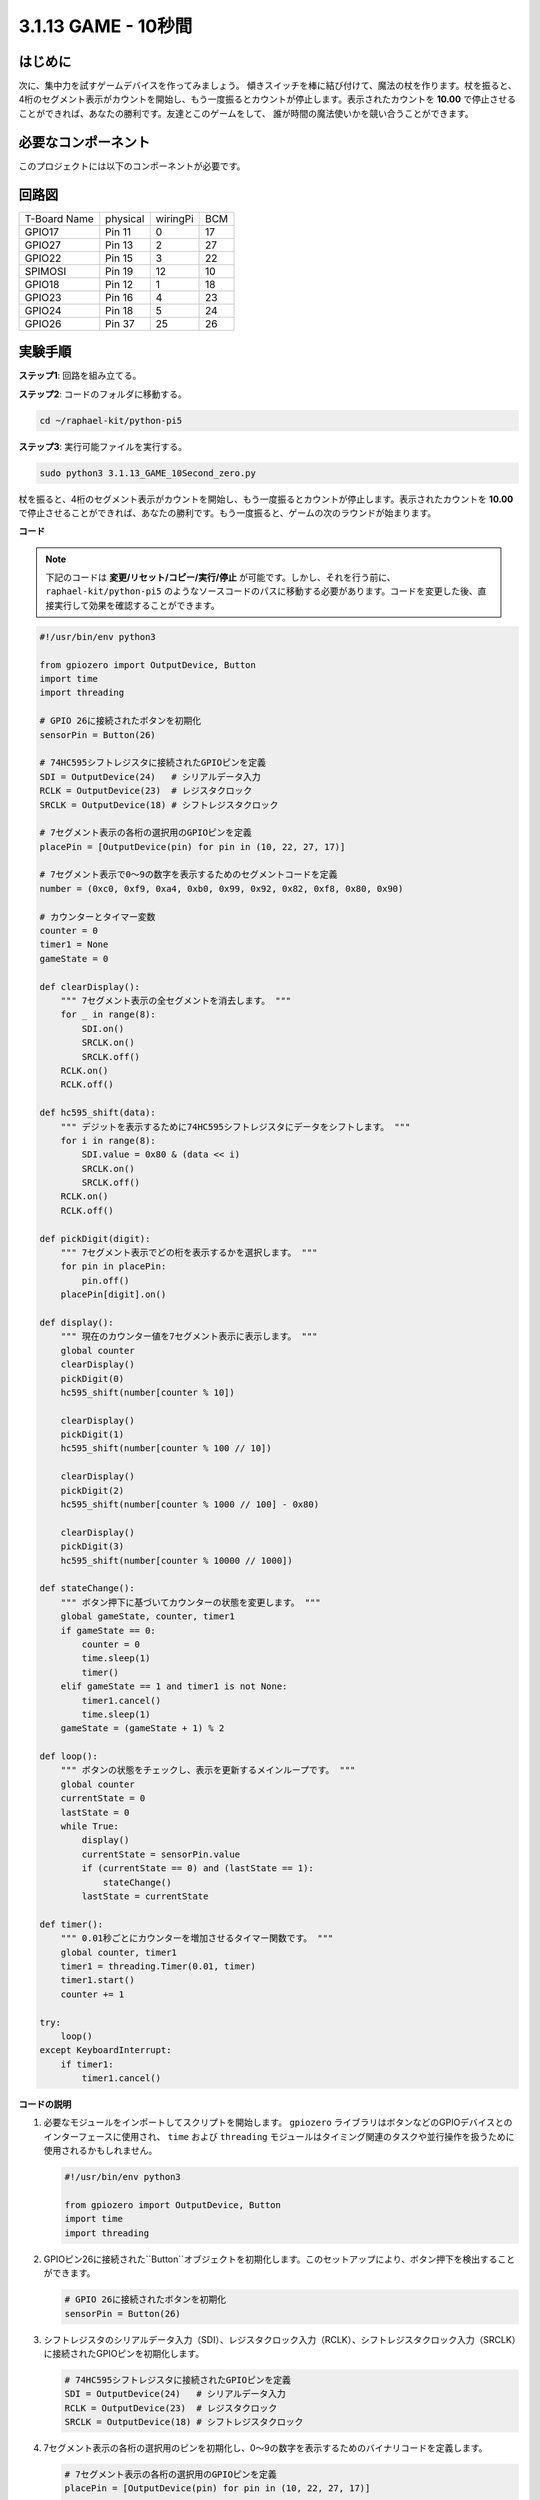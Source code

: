 .. _py_pi5_10s:

3.1.13 GAME - 10秒間
~~~~~~~~~~~~~~~~~~~~~~~~~

はじめに
-------------------

次に、集中力を試すゲームデバイスを作ってみましょう。
傾きスイッチを棒に結び付けて、魔法の杖を作ります。杖を振ると、
4桁のセグメント表示がカウントを開始し、もう一度振るとカウントが停止します。表示されたカウントを
**10.00** で停止させることができれば、あなたの勝利です。友達とこのゲームをして、
誰が時間の魔法使いかを競い合うことができます。

必要なコンポーネント
------------------------------

このプロジェクトには以下のコンポーネントが必要です。

.. image:: ../python_pi5/img/4.1.18_game_10_second_list.png
    :width: 800
    :align: center

回路図
------------------------

============ ======== ======== ===
T-Board Name physical wiringPi BCM
GPIO17       Pin 11   0        17
GPIO27       Pin 13   2        27
GPIO22       Pin 15   3        22
SPIMOSI      Pin 19   12       10
GPIO18       Pin 12   1        18
GPIO23       Pin 16   4        23
GPIO24       Pin 18   5        24
GPIO26       Pin 37   25       26
============ ======== ======== ===

.. image:: ../python_pi5/img/4.1.18_game_10_second_schematic.png
   :align: center

実験手順
---------------------------------

**ステップ1**: 回路を組み立てる。

.. image:: ../python_pi5/img/4.1.18_game_10_second_circuit.png

**ステップ2**: コードのフォルダに移動する。

.. raw:: html

   <run></run>

.. code-block::

    cd ~/raphael-kit/python-pi5

**ステップ3**: 実行可能ファイルを実行する。

.. raw:: html

   <run></run>

.. code-block::

    sudo python3 3.1.13_GAME_10Second_zero.py

杖を振ると、4桁のセグメント表示がカウントを開始し、もう一度振るとカウントが停止します。表示されたカウントを **10.00** で停止させることができれば、あなたの勝利です。もう一度振ると、ゲームの次のラウンドが始まります。

**コード**

.. note::
    下記のコードは **変更/リセット/コピー/実行/停止** が可能です。しかし、それを行う前に、 ``raphael-kit/python-pi5`` のようなソースコードのパスに移動する必要があります。コードを変更した後、直接実行して効果を確認することができます。

.. raw:: html

    <run></run>

.. code-block:: python

    #!/usr/bin/env python3

    from gpiozero import OutputDevice, Button
    import time
    import threading

    # GPIO 26に接続されたボタンを初期化
    sensorPin = Button(26)

    # 74HC595シフトレジスタに接続されたGPIOピンを定義
    SDI = OutputDevice(24)   # シリアルデータ入力
    RCLK = OutputDevice(23)  # レジスタクロック
    SRCLK = OutputDevice(18) # シフトレジスタクロック

    # 7セグメント表示の各桁の選択用のGPIOピンを定義
    placePin = [OutputDevice(pin) for pin in (10, 22, 27, 17)]

    # 7セグメント表示で0〜9の数字を表示するためのセグメントコードを定義
    number = (0xc0, 0xf9, 0xa4, 0xb0, 0x99, 0x92, 0x82, 0xf8, 0x80, 0x90)

    # カウンターとタイマー変数
    counter = 0
    timer1 = None
    gameState = 0

    def clearDisplay():
        """ 7セグメント表示の全セグメントを消去します。 """
        for _ in range(8):
            SDI.on()
            SRCLK.on()
            SRCLK.off()
        RCLK.on()
        RCLK.off()

    def hc595_shift(data):
        """ デジットを表示するために74HC595シフトレジスタにデータをシフトします。 """
        for i in range(8):
            SDI.value = 0x80 & (data << i)
            SRCLK.on()
            SRCLK.off()
        RCLK.on()
        RCLK.off()

    def pickDigit(digit):
        """ 7セグメント表示でどの桁を表示するかを選択します。 """
        for pin in placePin:
            pin.off()
        placePin[digit].on()

    def display():
        """ 現在のカウンター値を7セグメント表示に表示します。 """
        global counter
        clearDisplay()
        pickDigit(0)
        hc595_shift(number[counter % 10])

        clearDisplay()
        pickDigit(1)
        hc595_shift(number[counter % 100 // 10])

        clearDisplay()
        pickDigit(2)
        hc595_shift(number[counter % 1000 // 100] - 0x80)

        clearDisplay()
        pickDigit(3)
        hc595_shift(number[counter % 10000 // 1000])

    def stateChange():
        """ ボタン押下に基づいてカウンターの状態を変更します。 """
        global gameState, counter, timer1
        if gameState == 0:
            counter = 0
            time.sleep(1)
            timer()
        elif gameState == 1 and timer1 is not None:
            timer1.cancel()
            time.sleep(1)
        gameState = (gameState + 1) % 2

    def loop():
        """ ボタンの状態をチェックし、表示を更新するメインループです。 """
        global counter
        currentState = 0
        lastState = 0
        while True:
            display()
            currentState = sensorPin.value
            if (currentState == 0) and (lastState == 1):
                stateChange()
            lastState = currentState

    def timer():
        """ 0.01秒ごとにカウンターを増加させるタイマー関数です。 """
        global counter, timer1
        timer1 = threading.Timer(0.01, timer)
        timer1.start()
        counter += 1

    try:
        loop()
    except KeyboardInterrupt:
        if timer1:
            timer1.cancel()

**コードの説明**

#. 必要なモジュールをインポートしてスクリプトを開始します。 ``gpiozero`` ライブラリはボタンなどのGPIOデバイスとのインターフェースに使用され、 ``time`` および ``threading`` モジュールはタイミング関連のタスクや並行操作を扱うために使用されるかもしれません。

   .. code-block:: python

       #!/usr/bin/env python3

       from gpiozero import OutputDevice, Button
       import time
       import threading

#. GPIOピン26に接続された``Button``オブジェクトを初期化します。このセットアップにより、ボタン押下を検出することができます。

   .. code-block:: python

       # GPIO 26に接続されたボタンを初期化
       sensorPin = Button(26)

#. シフトレジスタのシリアルデータ入力（SDI）、レジスタクロック入力（RCLK）、シフトレジスタクロック入力（SRCLK）に接続されたGPIOピンを初期化します。

   .. code-block:: python

       # 74HC595シフトレジスタに接続されたGPIOピンを定義
       SDI = OutputDevice(24)   # シリアルデータ入力
       RCLK = OutputDevice(23)  # レジスタクロック
       SRCLK = OutputDevice(18) # シフトレジスタクロック

#. 7セグメント表示の各桁の選択用のピンを初期化し、0〜9の数字を表示するためのバイナリコードを定義します。

   .. code-block:: python

       # 7セグメント表示の各桁の選択用のGPIOピンを定義
       placePin = [OutputDevice(pin) for pin in (10, 22, 27, 17)]

       # 7セグメント表示で0〜9の数字を表示するためのセグメントコードを定義
       number = (0xc0, 0xf9, 0xa4, 0xb0, 0x99, 0x92, 0x82, 0xf8, 0x80, 0x90)

#. 7セグメント表示を制御するための関数です。 ``clearDisplay`` はすべてのセグメントをオフにし、 ``hc595_shift`` はシフトレジスタにデータをシフトし、 ``pickDigit`` は表示上の特定の桁をアクティブにします。

   .. code-block:: python

       def clearDisplay():
           """ 7セグメント表示の全セグメントを消去します。 """
           for _ in range(8):
               SDI.on()
               SRCLK.on()
               SRCLK.off()
           RCLK.on()
           RCLK.off()

       def hc595_shift(data):
           """ デジットを表示するために74HC595シフトレジスタにデータをシフトします。 """
           for i in range(8):
               SDI.value = 0x80 & (data << i)
               SRCLK.on()
               SRCLK.off()
           RCLK.on()
           RCLK.off()

       def pickDigit(digit):
           """ 7セグメント表示でどの桁を表示するかを選択します。 """
           for pin in placePin:
               pin.off()
           placePin[digit].on()

#. 現在のカウンター値を7セグメント表示に表示する関数です。

   .. code-block:: python

       def display():
           """ 現在のカウンター値を7セグメント表示に表示します。 """
           global counter
           clearDisplay()
           pickDigit(0)
           hc595_shift(number[counter % 10])

           clearDisplay()
           pickDigit(1)
           hc595_shift(number[counter % 100 // 10])

           clearDisplay()
           pickDigit(2)
           hc595_shift(number[counter % 1000 // 100] - 0x80)

           clearDisplay()
           pickDigit(3)
           hc595_shift(number[counter % 10000 // 1000])

#. ボタン押下に基づいてカウンターの状態を変更する関数です。

   .. code-block:: python

       def stateChange():
           """ ボタン押下に基づいてカウンターの状態を変更します。 """
           global gameState, counter, timer1
           if gameState == 0:
               counter = 0
               time.sleep(1)
               timer()
           elif gameState == 1 and timer1 is not None:
               timer1.cancel()
               time.sleep(1)
           gameState = (gameState + 1) % 2

#. ボタンの状態を継続的にチェックし、表示を更新するメインループです。ボタンの状態が変わると、 ``stateChange`` を呼び出します。

   .. code-block:: python

       def loop():
           """ ボタンの状態をチェックし、表示を更新するメインループです。 """
           global counter
           currentState = 0
           lastState = 0
           while True:
               display()
               currentState = sensorPin.value
               if (currentState == 0) and (lastState == 1):
                   stateChange()
               lastState = currentState

#. 0.01秒ごとにカウンターを増加させるタイマー関数です。

   .. code-block:: python

       def timer():
           """ 0.01秒ごとにカウンターを増加させるタイマー関数です。 """
           global counter, timer1
           timer1 = threading.Timer(0.01, timer)
           timer1.start()
           counter += 1

#. メインループを実行し、キーボード割り込み（Ctrl+C）を使用してプログラムからクリーンに終了することができます。

   .. code-block:: python

       try:
           loop()
       except KeyboardInterrupt:
           if timer1:
               timer1.cancel()
